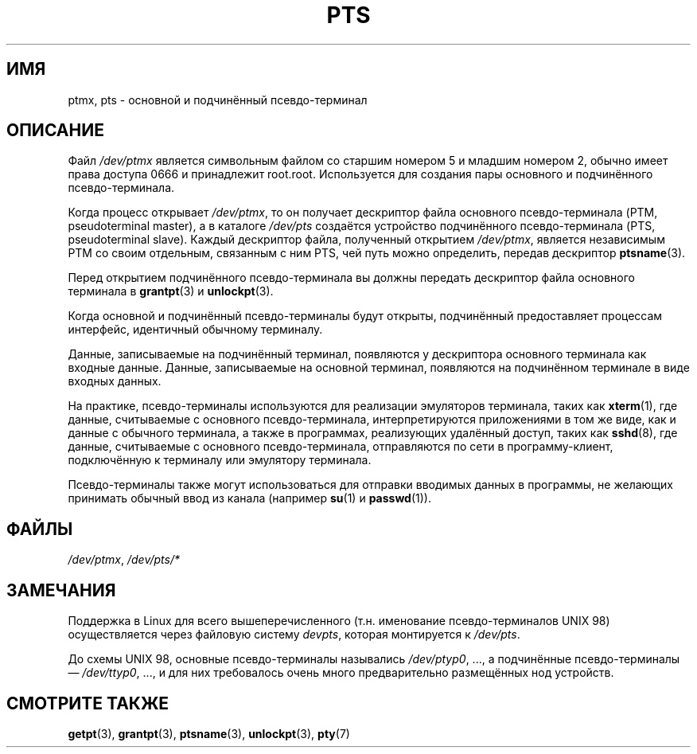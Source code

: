 .\" Hey Emacs! This file is -*- nroff -*- source.
.\" This man page was written by Jeremy Phelps <jphelps@notreached.net>.
.\" Notes added - aeb
.\" Redistribute and revise at will.
.\"
.\"*******************************************************************
.\"
.\" This file was generated with po4a. Translate the source file.
.\"
.\"*******************************************************************
.TH PTS 4 2002\-10\-09 Linux "Руководство программиста Linux"
.SH ИМЯ
ptmx, pts \- основной и подчинённый псевдо\-терминал
.SH ОПИСАНИЕ
Файл \fI/dev/ptmx\fP является символьным файлом со старшим номером 5 и младшим
номером 2, обычно имеет права доступа 0666 и принадлежит
root.root. Используется для создания пары основного и подчинённого
псевдо\-терминала.
.PP
Когда процесс открывает \fI/dev/ptmx\fP, то он получает дескриптор файла
основного псевдо\-терминала (PTM, pseudoterminal master), а в каталоге
\fI/dev/pts\fP создаётся устройство подчинённого псевдо\-терминала (PTS,
pseudoterminal slave). Каждый дескриптор файла, полученный открытием
\fI/dev/ptmx\fP, является независимым PTM со своим отдельным, связанным с ним
PTS, чей путь можно определить, передав дескриптор \fBptsname\fP(3).
.PP
Перед открытием подчинённого псевдо\-терминала вы должны передать дескриптор
файла основного терминала в \fBgrantpt\fP(3) и \fBunlockpt\fP(3).
.PP
Когда основной и подчинённый псевдо\-терминалы будут открыты, подчинённый
предоставляет процессам интерфейс, идентичный обычному терминалу.
.PP
Данные, записываемые на подчинённый терминал, появляются у дескриптора
основного терминала как входные данные. Данные, записываемые на основной
терминал, появляются на подчинённом терминале в виде входных данных.
.PP
На практике, псевдо\-терминалы используются для реализации эмуляторов
терминала, таких как \fBxterm\fP(1), где данные, считываемые с основного
псевдо\-терминала, интерпретируются приложениями в том же виде, как и данные
с обычного терминала, а также в программах, реализующих удалённый доступ,
таких как \fBsshd\fP(8), где данные, считываемые с основного псевдо\-терминала,
отправляются по сети в программу\-клиент, подключённую к терминалу или
эмулятору терминала.
.PP
Псевдо\-терминалы также могут использоваться для отправки вводимых данных в
программы, не желающих принимать обычный ввод из канала (например \fBsu\fP(1) и
\fBpasswd\fP(1)).
.SH ФАЙЛЫ
\fI/dev/ptmx\fP, \fI/dev/pts/*\fP
.SH ЗАМЕЧАНИЯ
Поддержка в Linux для всего вышеперечисленного (т.н. именование
псевдо\-терминалов UNIX 98) осуществляется через файловую систему \fIdevpts\fP,
которая монтируется к \fI/dev/pts\fP.
.LP
До схемы UNIX 98, основные псевдо\-терминалы назывались \fI/dev/ptyp0\fP, ..., а
подчинённые псевдо\-терминалы \(em \fI/dev/ttyp0\fP, ..., и для них требовалось
очень много предварительно размещённых нод устройств.
.SH "СМОТРИТЕ ТАКЖЕ"
\fBgetpt\fP(3), \fBgrantpt\fP(3), \fBptsname\fP(3), \fBunlockpt\fP(3), \fBpty\fP(7)
